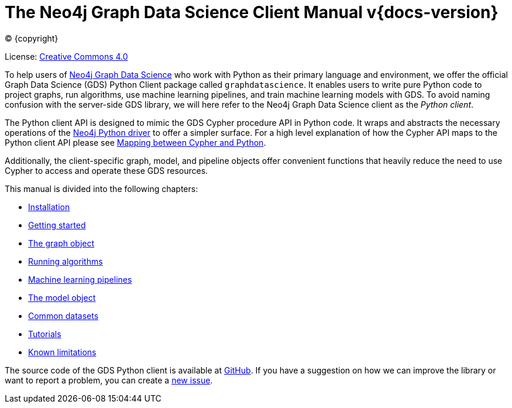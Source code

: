 = The Neo4j Graph Data Science Client Manual v{docs-version}
:description: This manual documents how to use the dedicated Python Client v{docs-version} for the Neo4j Graph Data Science library.

:toc: left
:experimental:
:sectid:
:sectlinks:
:toclevels: 2
:env-docs: true

ifdef::backend-html5[(C) {copyright}]
ifndef::backend-pdf[]

License: link:{common-license-page-uri}[Creative Commons 4.0]
endif::[]
ifdef::backend-pdf[]
(C) {copyright}

License: <<license, Creative Commons 4.0>>
endif::[]


To help users of https://neo4j.com/docs/graph-data-science/current/[Neo4j Graph Data Science] who work with Python as their primary language and environment, we offer the official Graph Data Science (GDS) Python Client package called `graphdatascience`.
It enables users to write pure Python code to project graphs, run algorithms, use machine learning pipelines, and train machine learning models with GDS.
To avoid naming confusion with the server-side GDS library, we will here refer to the Neo4j Graph Data Science client as the _Python client_.

The Python client API is designed to mimic the GDS Cypher procedure API in Python code.
It wraps and abstracts the necessary operations of the https://neo4j.com/docs/python-manual/current/[Neo4j Python driver] to offer a simpler surface.
For a high level explanation of how the Cypher API maps to the Python client API please see xref:getting-started.adoc#getting-started-mapping[Mapping between Cypher and Python].

Additionally, the client-specific graph, model, and pipeline objects offer convenient functions that heavily reduce the need to use Cypher to access and operate these GDS resources.

This manual is divided into the following chapters:

* xref:installation.adoc[Installation]
* xref:getting-started.adoc[Getting started]
* xref:graph-object.adoc[The graph object]
* xref:algorithms.adoc[Running algorithms]
* xref:pipelines.adoc[Machine learning pipelines]
* xref:model-object.adoc[The model object]
* xref:common-datasets.adoc[Common datasets]
* xref:tutorials/tutorials.adoc[Tutorials]
* xref:known-limitations.adoc[Known limitations]

The source code of the GDS Python client is available at https://github.com/neo4j/graph-data-science-client[GitHub].
If you have a suggestion on how we can improve the library or want to report a problem, you can create a https://github.com/neo4j/graph-data-science-client/issues/new[new issue].
